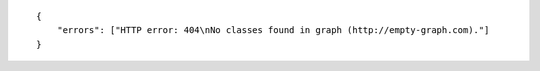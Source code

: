.. highlight:: json

::

    {
        "errors": ["HTTP error: 404\nNo classes found in graph (http://empty-graph.com)."]
    }
